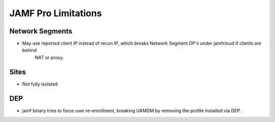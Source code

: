 JAMF Pro Limitations
====================


Network Segments
----------------

- May use reported client IP instead of recon IP, which breaks Network Segment DP's under jamfcloud if clients are behind
	NAT or proxy.


Sites
-----

- Not fully isolated


DEP
---

- jamf binary tries to force user re-enrollment, breaking UAMDM by removing the profile installed via DEP.


